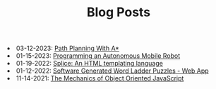 #+TITLE: Blog Posts

#+begin_archive
@@html:<li>@@ @@html:<span class="archive-item" data-tags=",algorithms,"><span class="archive-date">@@ 03-12-2023: @@html:</span>@@ [[file:path-finding/path-finding.org][Path Planning With A*]] @@html:</span>@@ @@html:</li>@@
@@html:<li>@@ @@html:<span class="archive-item" data-tags=",robotics,"><span class="archive-date">@@ 01-15-2023: @@html:</span>@@ [[file:autonomous-mobile-robot/autonomous-mobile-robot.org][Programming an Autonomous Mobile Robot]] @@html:</span>@@ @@html:</li>@@
@@html:<li>@@ @@html:<span class="archive-item" data-tags=",web,"><span class="archive-date">@@ 01-19-2022: @@html:</span>@@ [[file:splice/splice.org][Splice: An HTML templating language]] @@html:</span>@@ @@html:</li>@@
@@html:<li>@@ @@html:<span class="archive-item" data-tags=",games,web,"><span class="archive-date">@@ 01-12-2022: @@html:</span>@@ [[file:software-generated-word-ladder-puzzles-and-web-app/software-generated-word-ladder-puzzles-and-web-app.org][Software Generated Word Ladder Puzzles - Web App]] @@html:</span>@@ @@html:</li>@@
@@html:<li>@@ @@html:<span class="archive-item" data-tags=",web,"><span class="archive-date">@@ 11-14-2021: @@html:</span>@@ [[file:mechanics-of-oo-js/mechanics-of-oo-js.org][The Mechanics of Object Oriented JavaScript]] @@html:</span>@@ @@html:</li>@@
#+end_archive

